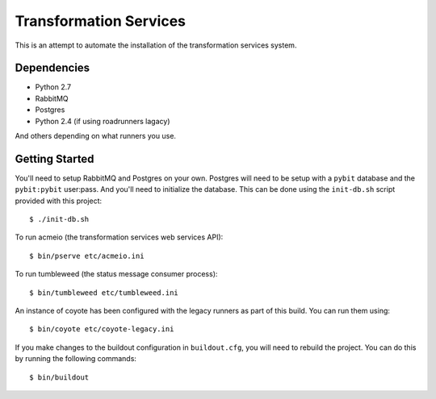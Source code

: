 Transformation Services
=======================

This is an attempt to automate the installation of the
transformation services system.

Dependencies
------------

- Python 2.7
- RabbitMQ
- Postgres
- Python 2.4 (if using roadrunners lagacy)

And others depending on what runners you use.

Getting Started
---------------

You'll need to setup RabbitMQ and Postgres on your own. Postgres will
need to be setup with a ``pybit`` database and the ``pybit:pybit``
user:pass. And you'll need to initialize the database. This can be
done using the ``init-db.sh`` script provided with this project::

    $ ./init-db.sh

To run acmeio (the transformation services web services API)::

    $ bin/pserve etc/acmeio.ini

To run tumbleweed (the status message consumer process)::

    $ bin/tumbleweed etc/tumbleweed.ini

An instance of coyote has been configured with the legacy runners as
part of this build. You can run them using::

    $ bin/coyote etc/coyote-legacy.ini

If you make changes to the buildout configuration in ``buildout.cfg``, you
will need to rebuild the project. You can do this by running the
following commands::

    $ bin/buildout
